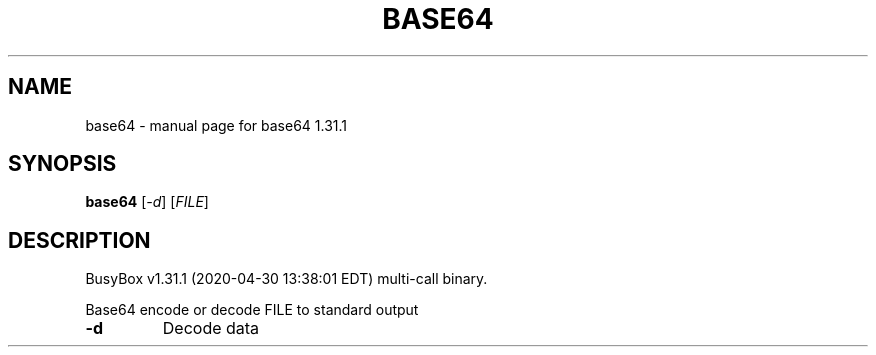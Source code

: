 .\" DO NOT MODIFY THIS FILE!  It was generated by help2man 1.47.8.
.TH BASE64 "1" "April 2020" "Fidelix 1.0" "User Commands"
.SH NAME
base64 \- manual page for base64 1.31.1
.SH SYNOPSIS
.B base64
[\fI\,-d\/\fR] [\fI\,FILE\/\fR]
.SH DESCRIPTION
BusyBox v1.31.1 (2020\-04\-30 13:38:01 EDT) multi\-call binary.
.PP
Base64 encode or decode FILE to standard output
.TP
\fB\-d\fR
Decode data
